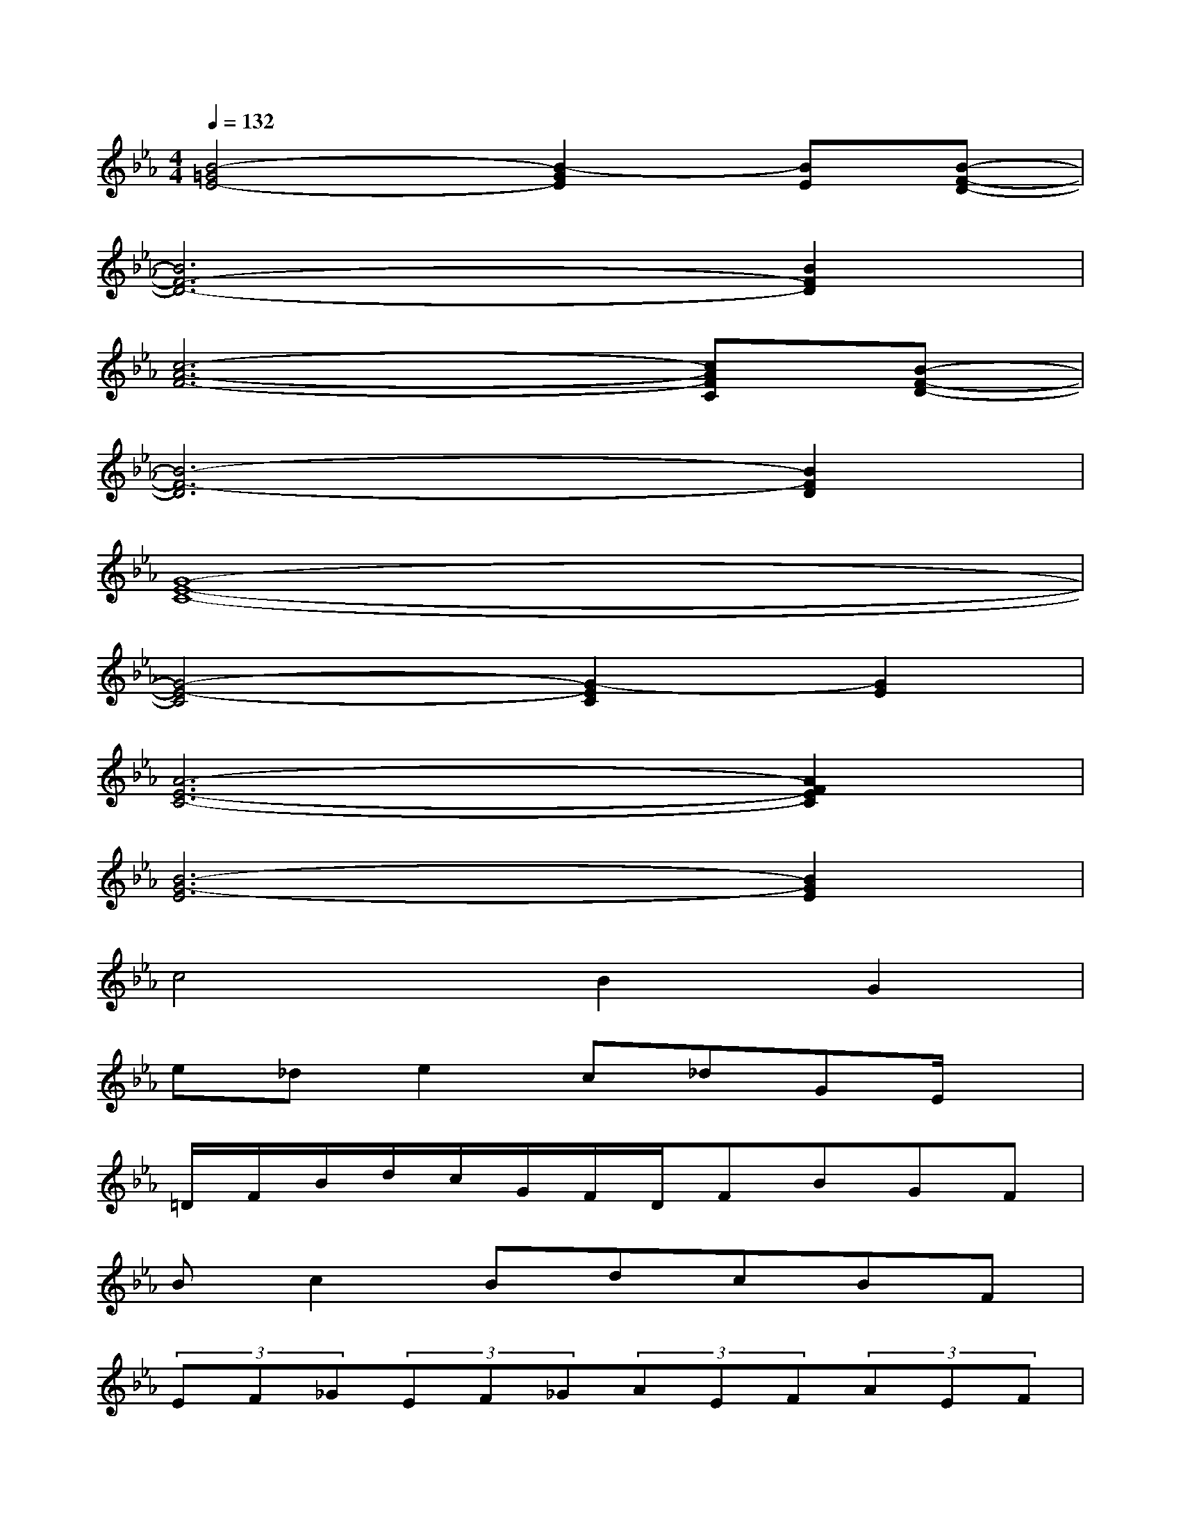 X:1
T:
M:4/4
L:1/8
Q:1/4=132
K:Eb%3flats
V:1
[B4-=G4E4-][B2-G2E2][BE][B-F-D-]|
[B6F6-D6-][B2F2D2]|
[c6-A6-F6-][cAFC][B-F-D-]|
[B6-F6-D6][B2F2D2]|
[G8-E8-C8-]|
[G4-E4-C4][G2-E2C2][G2E2]|
[A6-E6-C6-][A2F2E2C2]|
[B6-G6-E6][B2G2E2]|
c4B2G2|
e_de2c_dGE/2x/2|
=D/2F/2B/2d/2c/2G/2F/2D/2FBGF|
Bc2BdcBF|
(3EF_G(3EF_G(3AEF(3AEF|
A/2B/2_G/2F/2E/2c/2e/2_d/2c/2B/2e/2c/2FE|
=D6=G2|
B3d4-d
